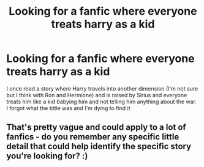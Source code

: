 #+TITLE: Looking for a fanfic where everyone treats harry as a kid

* Looking for a fanfic where everyone treats harry as a kid
:PROPERTIES:
:Author: GroundbreakingBody15
:Score: 22
:DateUnix: 1607504369.0
:DateShort: 2020-Dec-09
:FlairText: What's That Fic?
:END:
I once read a story where Harry travels into another dimension (I'm not sure but I think with Ron and Hermione) and is raised by Sirius and everyone treats him like a kid babying him and not telling him anything about the war. I forgot what the tittle was and I'm dying to find it


** That's pretty vague and could apply to a lot of fanfics - do you remember any specific little detail that could help identify the specific story you're looking for? :)
:PROPERTIES:
:Author: ur_average_sofa
:Score: 4
:DateUnix: 1607530366.0
:DateShort: 2020-Dec-09
:END:
